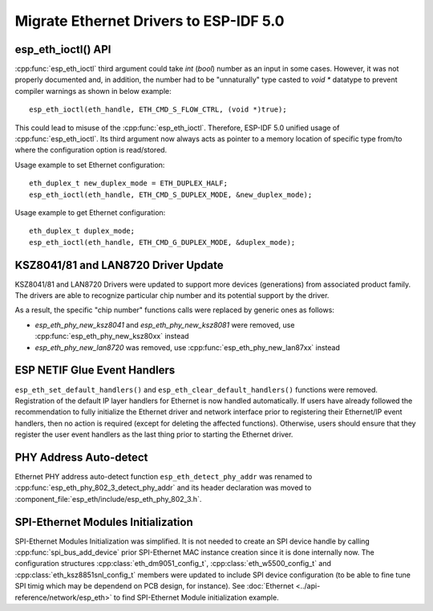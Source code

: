 Migrate Ethernet Drivers to ESP-IDF 5.0
=======================================

esp_eth_ioctl() API
-------------------
:cpp:func:`esp_eth_ioctl` third argument could take `int` (`bool`) number as an input in some cases. However, it was not properly documented and, in addition, the number had to be "unnaturally" type casted to `void *` datatype to prevent compiler warnings as shown in below example:

.. highlight:: c

::

    esp_eth_ioctl(eth_handle, ETH_CMD_S_FLOW_CTRL, (void *)true);


This could lead to misuse of the :cpp:func:`esp_eth_ioctl`. Therefore, ESP-IDF 5.0 unified usage of :cpp:func:`esp_eth_ioctl`. Its third argument now always acts as pointer to a memory location of specific type from/to where the configuration option is read/stored.

Usage example to set Ethernet configuration:

.. highlight:: c

::

    eth_duplex_t new_duplex_mode = ETH_DUPLEX_HALF;
    esp_eth_ioctl(eth_handle, ETH_CMD_S_DUPLEX_MODE, &new_duplex_mode);

Usage example to get Ethernet configuration:

.. highlight:: c

::

    eth_duplex_t duplex_mode;
    esp_eth_ioctl(eth_handle, ETH_CMD_G_DUPLEX_MODE, &duplex_mode);


KSZ8041/81 and LAN8720 Driver Update
------------------------------------
KSZ8041/81 and LAN8720 Drivers were updated to support more devices (generations) from associated product family. The drivers are able to recognize particular chip number and its potential support by the driver.

As a result, the specific "chip number" functions calls were replaced by generic ones as follows:

* `esp_eth_phy_new_ksz8041` and `esp_eth_phy_new_ksz8081` were removed, use :cpp:func:`esp_eth_phy_new_ksz80xx` instead
* `esp_eth_phy_new_lan8720` was removed, use :cpp:func:`esp_eth_phy_new_lan87xx` instead


ESP NETIF Glue Event Handlers
-----------------------------
``esp_eth_set_default_handlers()`` and ``esp_eth_clear_default_handlers()`` functions were removed. Registration of the default IP layer handlers for Ethernet is now handled automatically. If users have already followed the recommendation to fully initialize the Ethernet driver and network interface prior to registering their Ethernet/IP event handlers, then no action is required (except for deleting the affected functions). Otherwise, users should ensure that they register the user event handlers as the last thing prior to starting the Ethernet driver.


PHY Address Auto-detect
-----------------------
Ethernet PHY address auto-detect function ``esp_eth_detect_phy_addr`` was renamed to :cpp:func:`esp_eth_phy_802_3_detect_phy_addr` and its header declaration was moved to :component_file:`esp_eth/include/esp_eth_phy_802_3.h`.


SPI-Ethernet Modules Initialization
-----------------------------------
SPI-Ethernet Modules Initialization was simplified. It is not needed to create an SPI device handle by calling :cpp:func:`spi_bus_add_device` prior SPI-Ethernet MAC instance creation since it is done internally now. The configuration structures :cpp:class:`eth_dm9051_config_t`, :cpp:class:`eth_w5500_config_t` and :cpp:class:`eth_ksz8851snl_config_t` members were updated to include SPI device configuration (to be able to fine tune SPI timig which may be dependend on PCB design, for instance). See :doc:`Ethernet <../api-reference/network/esp_eth>` to find SPI-Ethernet Module initialization example.
